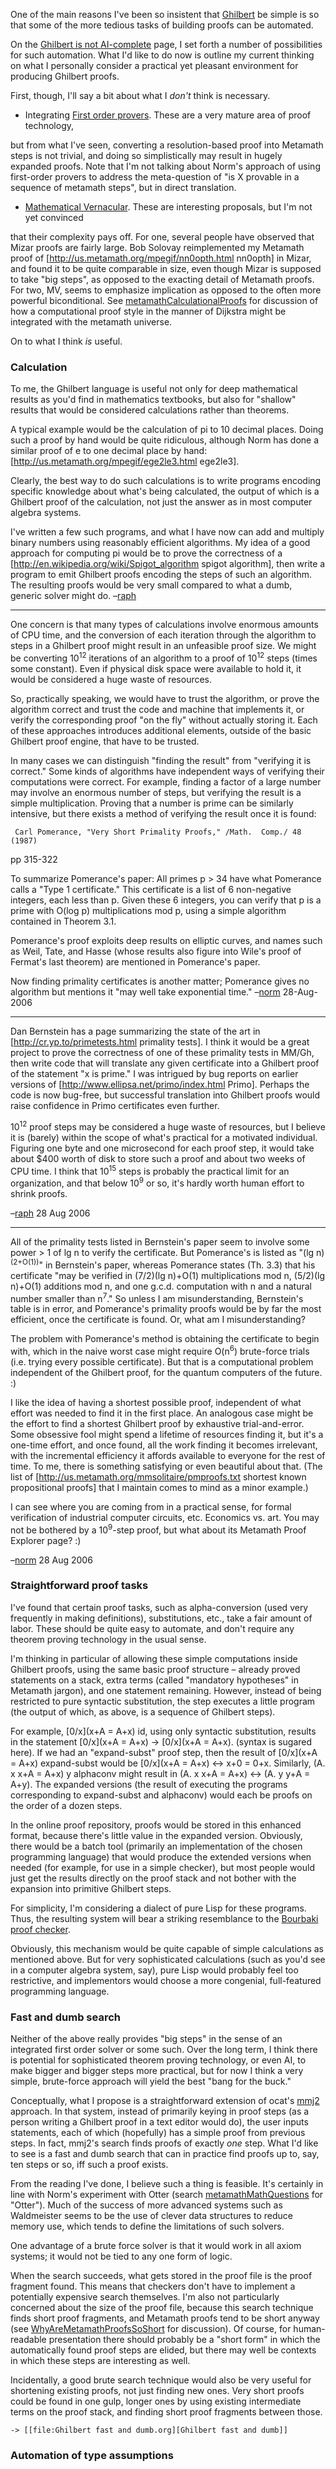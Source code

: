 #+STARTUP: showeverything logdone
#+options: num:nil

One of the main reasons I've been so insistent that [[file:Ghilbert.org][Ghilbert]] be simple is so that some
of the more tedious tasks of building proofs can be automated.

On the [[file:Ghilbert is not AI-complete.org][Ghilbert is not AI-complete]] page, I set forth a number of possibilities for
such automation. What I'd like to do now is outline my current thinking on what I
personally consider a practical yet pleasant environment for producing Ghilbert proofs.

First, though, I'll say a bit about what I /don't/ think is necessary.

 * Integrating [[file:First order provers.org][First order provers]]. These are a very mature area of proof technology,
but from what I've seen, converting a resolution-based proof into Metamath steps is not
trivial, and doing so simplistically may result in hugely expanded proofs. Note that
I'm not talking about Norm's approach of using first-order provers to address the
meta-question of "is X provable in a sequence of metamath steps", but in direct
translation.

 * [[file:Mathematical Vernacular.org][Mathematical Vernacular]]. These are interesting proposals, but I'm not yet convinced
that their complexity pays off. For one, several people have observed that Mizar proofs
are fairly large. Bob Solovay reimplemented my Metamath proof of
[http://us.metamath.org/mpegif/nn0opth.html nn0opth] in Mizar, and found it to be
quite comparable in size, even though Mizar is supposed to take "big steps", as opposed
to the exacting detail of Metamath proofs. For two, MV, seems to emphasize implication
as opposed to the often more powerful biconditional. See [[file:metamathCalculationalProofs.org][metamathCalculationalProofs]]
for discussion of how a computational proof style in the manner of Dijkstra might be
integrated with the metamath universe.

On to what I think /is/ useful.

***  Calculation

To me, the Ghilbert language is useful not only for deep mathematical results as you'd
find in mathematics textbooks, but also for "shallow" results that would be considered
calculations rather than theorems.

A typical example would be the calculation of pi to 10 decimal places. Doing such a
proof by hand would be quite ridiculous, although Norm has done a similar proof of e to
one decimal place by hand:
[http://us.metamath.org/mpegif/ege2le3.html ege2le3].

Clearly, the best way to do such calculations is to write programs encoding specific
knowledge about what's being calculated, the output of which is a Ghilbert proof of
the calculation, not just the answer as in most computer algebra systems.

I've written a few such programs, and what I have now can add and multiply binary
numbers using reasonably efficient algorithms. My idea of a good approach for computing
pi would be to prove the correctness of a
[http://en.wikipedia.org/wiki/Spigot_algorithm spigot algorithm], then write a
program to emit Ghilbert proofs encoding the steps of such an algorithm. The resulting
proofs would be very small compared to what a dumb, generic solver might do.
--[[file:raph.org][raph]]

-----

One concern is that many types of calculations involve enormous amounts
of CPU time, and the conversion of each iteration through the algorithm
to steps in a Ghilbert proof might result in an unfeasible proof size.
We might be converting 10^12 iterations of an algorithm to a proof of
10^12 steps (times some constant).  Even if physical disk space were
available to hold it, it would be considered a huge waste of resources.

So, practically speaking, we would have to trust the algorithm, or prove
the algorithm correct and trust the code and machine that implements it,
or verify the corresponding proof "on the fly" without actually storing
it.  Each of these approaches introduces additional elements, outside of
the basic Ghilbert proof engine, that have to be trusted.

In many cases we can distinguish "finding the result" from "verifying it
is correct."  Some kinds of algorithms have independent ways of
verifying their computations were correct.  For example, finding a
factor of a large number may involve an enormous number of steps, but
verifying the result is a simple multiplication.  Proving that a number
is prime can be similarly intensive, but there exists a method of
verifying the result once it is found:

:  Carl Pomerance, "Very Short Primality Proofs," /Math.  Comp./ 48 (1987)
pp 315-322

To summarize Pomerance's paper:  All primes p > 34 have
what Pomerance calls a "Type 1 certificate."  This certificate is a list
of 6 non-negative integers, each less than p. Given these 6 integers,
you can verify that p is a prime with O(log p) multiplications mod p,
using a simple algorithm contained in Theorem 3.1.

Pomerance's proof exploits deep results on elliptic curves, and names
such as Weil, Tate, and Hasse (whose results also figure into Wile's
proof of Fermat's last theorem) are mentioned in Pomerance's paper.

Now finding primality certificates is another matter; Pomerance gives no
algorithm but mentions it "may well take exponential time."
--[[file:norm.org][norm]] 28-Aug-2006

-----

Dan Bernstein has a page summarizing the state of the art in
[http://cr.yp.to/primetests.html primality tests]. I think it would be a
great project to prove the correctness of one of these primality tests
in MM/Gh, then write code that will translate any given certificate into
a Ghilbert proof of the statement "x is prime." I was intrigued by bug
reports on earlier versions of
[http://www.ellipsa.net/primo/index.html Primo]. Perhaps the code is now
bug-free, but successful translation into Ghilbert proofs would raise
confidence in Primo certificates even further.

10^12 proof steps may be considered a huge waste of resources, but I believe
it is (barely) within the scope of what's practical for a motivated individual.
Figuring one byte and one microsecond for each proof step, it would take about
$400 worth of disk to store such a proof and about two weeks of CPU time. I
think that 10^15 steps is probably the practical limit for an organization,
and that below 10^9 or so, it's hardly worth human effort to shrink proofs.

--[[file:raph.org][raph]] 28 Aug 2006

-----

All of the primality tests listed in Bernstein's paper seem to involve some
power > 1 of lg n to verify the certificate.  But Pomerance's is listed
as "(lg n)^(2+O(1))" in Bernstein's paper, whereas Pomerance states (Th.
3.3) that his certificate "may be verified in (7/2)(lg n)+O(1)
multiplications mod n, (5/2)(lg n)+O(1) additions mod n, and one g.c.d.
computation with n and a natural number smaller than n^7."  So unless I
am misunderstanding, Bernstein's table is in error, and Pomerance's
primality proofs would be by far the most efficient, once the
certificate is found.  Or, what am I misunderstanding?

The problem with Pomerance's method is obtaining the certificate to
begin with, which in the naive worst case might require O(n^6)
brute-force trials (i.e. trying every possible certificate).  But that
is a computational problem independent of the Ghilbert proof, for the
quantum computers of the future.  :)

I like the idea of having a shortest possible proof, independent of what
effort was needed to find it in the first place.  An analogous case
might be the effort to find a shortest Ghilbert proof by exhaustive
trial-and-error.  Some obsessive fool might spend a lifetime of
resources finding it, but it's a one-time effort, and once found, all
the work finding it becomes irrelevant, with the incremental efficiency
it affords available to everyone for the rest of time.  To me, there is
something satisfying or even beautiful about that.  (The list of
[http://us.metamath.org/mmsolitaire/pmproofs.txt shortest known
propositional proofs] that I maintain comes to mind as a minor
example.)

I can see where you are coming from in a practical
sense, for formal verification of industrial computer circuits, etc.
Economics vs. art.
You may not be bothered by a 10^9-step proof, but what about its
Metamath Proof Explorer page?  :)

--[[file:norm.org][norm]] 28 Aug 2006



***  Straightforward proof tasks

I've found that certain proof tasks, such as alpha-conversion (used very frequently
in making definitions), substitutions, etc., take a fair amount of labor. These
should be quite easy to automate, and don't require any theorem proving technology
in the usual sense.

I'm thinking in particular of allowing these simple computations inside Ghilbert proofs,
using the same basic proof structure -- already proved statements on a stack, extra
terms (called "mandatory hypotheses" in Metamath jargon), and one statement remaining.
However, instead of being restricted to pure
syntactic substitution, the step executes a little program (the output of which, as
above, is a sequence of Ghilbert steps).

For example, [0/x](x+A = A+x) id, using only syntactic substitution, results in the
statement [0/x](x+A = A+x) -> [0/x](x+A = A+x). (syntax is sugared here). If we had
an "expand-subst" proof step, then the result of [0/x](x+A = A+x) expand-subst would
be [0/x](x+A = A+x) <-> x+0 = 0+x. Similarly, (A. x x+A = A+x) y alphaconv might result
in (A. x x+A = A+x) <-> (A. y y+A = A+y). The expanded versions (the result of executing
the programs corresponding to expand-subst and alphaconv) would each be proofs on the
order of a dozen steps.

In the online proof repository, proofs would be stored in this enhanced format, because
there's little value in the expanded version. Obviously, there would be a batch tool
(primarily an implementation of the chosen programming language) that would produce
the extended versions when needed (for example, for use in a simple checker), but
most people would just get the results directly on the proof stack and not bother with
the expansion into primitive Ghilbert steps.

For simplicity, I'm considering a dialect of pure Lisp for these programs. Thus, the
resulting system will bear a striking resemblance to the [[file:Bourbaki proof checker.org][Bourbaki proof checker]].

Obviously, this mechanism would be quite capable of simple calculations as mentioned
above. But for very sophisticated calculations (such as you'd see in a computer
algebra system, say), pure Lisp would probably feel too restrictive, and implementors
would choose a more congenial, full-featured programming language.

***  Fast and dumb search

Neither of the above really provides "big steps" in the sense of an integrated first
order solver or some such. Over the long term, I think there is potential for sophisticated
theorem proving technology, or even AI, to make bigger and bigger steps more practical,
but for now I think a very simple, brute-force approach will yield the best
"bang for the buck."

Conceptually, what I propose is a straightforward extension of ocat's [[file:mmj2.org][mmj2]] approach.
In that system, instead of primarily keying in proof steps (as a person writing a Ghilbert
proof in a text editor would do), the user inputs statements, each of which (hopefully)
has a simple proof from previous steps. In fact, mmj2's search finds proofs of exactly
/one/ step. What I'd like to see is a fast and dumb search that can in practice find
proofs up to, say, ten steps or so, iff such a proof exists.

From the reading I've done, I believe such a thing is feasible. It's certainly in line
with Norm's experiment with Otter (search [[file:metamathMathQuestions.org][metamathMathQuestions]] for "Otter").
Much of the success of more advanced systems such as Waldmeister seems to be the use
of clever data structures to reduce memory use, which tends to define the limitations
of such solvers.

One advantage of a brute force solver is that it would work in all axiom systems; it would
not be tied to any one form of logic.

When the search succeeds, what gets stored in the proof file is the proof fragment found.
This means that checkers don't have to implement a potentially expensive search themselves.
I'm also not particularly concerned about the size of the proof file, because this search
technique finds short proof fragments, and Metamath proofs tend to be short anyway
(see [[file:WhyAreMetamathProofsSoShort.org][WhyAreMetamathProofsSoShort]] for discussion). Of course, for human-readable
presentation there should probably be a "short form" in which the automatically found
proof steps are elided, but there may well be contexts in which these steps are interesting
as well.

Incidentally, a good brute search technique would also be very useful for shortening existing
proofs, not just finding new ones. Very short proofs could be found in one gulp, longer
ones by using existing intermediate terms on the proof stack, and finding short proof
fragments between those.

: -> [[file:Ghilbert fast and dumb.org][Ghilbert fast and dumb]]

***  Automation of type assumptions

Especially in the Pax framework, but also in set.mm, a significant fraction of proof
bulk is concerned with manipulating assumptions stating that the terms have correct
type (or, in the case of set.mm, are elements of V and thus not proper classes). Much
of this should be automatable, again without any sophisticated proof technology.

One reasonable approach would be to write proofs using a much less strictly typed axiomatic
system, and have an automatic translation into Pax.
